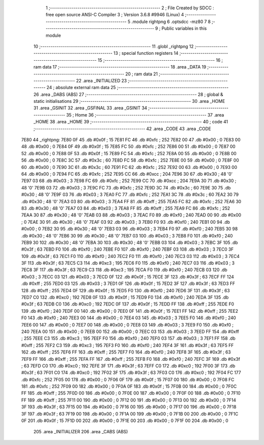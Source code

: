                               1 ;--------------------------------------------------------
                              2 ; File Created by SDCC : free open source ANSI-C Compiler
                              3 ; Version 3.6.8 #9946 (Linux)
                              4 ;--------------------------------------------------------
                              5 	.module rightpng
                              6 	.optsdcc -mz80
                              7 	
                              8 ;--------------------------------------------------------
                              9 ; Public variables in this module
                             10 ;--------------------------------------------------------
                             11 	.globl _rightpng
                             12 ;--------------------------------------------------------
                             13 ; special function registers
                             14 ;--------------------------------------------------------
                             15 ;--------------------------------------------------------
                             16 ; ram data
                             17 ;--------------------------------------------------------
                             18 	.area _DATA
                             19 ;--------------------------------------------------------
                             20 ; ram data
                             21 ;--------------------------------------------------------
                             22 	.area _INITIALIZED
                             23 ;--------------------------------------------------------
                             24 ; absolute external ram data
                             25 ;--------------------------------------------------------
                             26 	.area _DABS (ABS)
                             27 ;--------------------------------------------------------
                             28 ; global & static initialisations
                             29 ;--------------------------------------------------------
                             30 	.area _HOME
                             31 	.area _GSINIT
                             32 	.area _GSFINAL
                             33 	.area _GSINIT
                             34 ;--------------------------------------------------------
                             35 ; Home
                             36 ;--------------------------------------------------------
                             37 	.area _HOME
                             38 	.area _HOME
                             39 ;--------------------------------------------------------
                             40 ; code
                             41 ;--------------------------------------------------------
                             42 	.area _CODE
                             43 	.area _CODE
   7E80                      44 _rightpng:
   7E80 0F                   45 	.db #0x0f	; 15
   7E81 FC                   46 	.db #0xfc	; 252
   7E82 00                   47 	.db #0x00	; 0
   7E83 00                   48 	.db #0x00	; 0
   7E84 0F                   49 	.db #0x0f	; 15
   7E85 FC                   50 	.db #0xfc	; 252
   7E86 00                   51 	.db #0x00	; 0
   7E87 00                   52 	.db #0x00	; 0
   7E88 0F                   53 	.db #0x0f	; 15
   7E89 FC                   54 	.db #0xfc	; 252
   7E8A 00                   55 	.db #0x00	; 0
   7E8B 00                   56 	.db #0x00	; 0
   7E8C 3C                   57 	.db #0x3c	; 60
   7E8D FC                   58 	.db #0xfc	; 252
   7E8E 00                   59 	.db #0x00	; 0
   7E8F 00                   60 	.db #0x00	; 0
   7E90 3C                   61 	.db #0x3c	; 60
   7E91 FC                   62 	.db #0xfc	; 252
   7E92 00                   63 	.db #0x00	; 0
   7E93 00                   64 	.db #0x00	; 0
   7E94 FC                   65 	.db #0xfc	; 252
   7E95 CC                   66 	.db #0xcc	; 204
   7E96 30                   67 	.db #0x30	; 48	'0'
   7E97 03                   68 	.db #0x03	; 3
   7E98 FC                   69 	.db #0xfc	; 252
   7E99 CC                   70 	.db #0xcc	; 204
   7E9A 30                   71 	.db #0x30	; 48	'0'
   7E9B 03                   72 	.db #0x03	; 3
   7E9C FC                   73 	.db #0xfc	; 252
   7E9D 3C                   74 	.db #0x3c	; 60
   7E9E 30                   75 	.db #0x30	; 48	'0'
   7E9F 03                   76 	.db #0x03	; 3
   7EA0 FC                   77 	.db #0xfc	; 252
   7EA1 3C                   78 	.db #0x3c	; 60
   7EA2 30                   79 	.db #0x30	; 48	'0'
   7EA3 03                   80 	.db #0x03	; 3
   7EA4 FF                   81 	.db #0xff	; 255
   7EA5 FC                   82 	.db #0xfc	; 252
   7EA6 30                   83 	.db #0x30	; 48	'0'
   7EA7 03                   84 	.db #0x03	; 3
   7EA8 FF                   85 	.db #0xff	; 255
   7EA9 FC                   86 	.db #0xfc	; 252
   7EAA 30                   87 	.db #0x30	; 48	'0'
   7EAB 03                   88 	.db #0x03	; 3
   7EAC F0                   89 	.db #0xf0	; 240
   7EAD 00                   90 	.db #0x00	; 0
   7EAE 30                   91 	.db #0x30	; 48	'0'
   7EAF 03                   92 	.db #0x03	; 3
   7EB0 F0                   93 	.db #0xf0	; 240
   7EB1 00                   94 	.db #0x00	; 0
   7EB2 30                   95 	.db #0x30	; 48	'0'
   7EB3 03                   96 	.db #0x03	; 3
   7EB4 F0                   97 	.db #0xf0	; 240
   7EB5 30                   98 	.db #0x30	; 48	'0'
   7EB6 30                   99 	.db #0x30	; 48	'0'
   7EB7 03                  100 	.db #0x03	; 3
   7EB8 F0                  101 	.db #0xf0	; 240
   7EB9 30                  102 	.db #0x30	; 48	'0'
   7EBA 30                  103 	.db #0x30	; 48	'0'
   7EBB 03                  104 	.db #0x03	; 3
   7EBC 3F                  105 	.db #0x3f	; 63
   7EBD F0                  106 	.db #0xf0	; 240
   7EBE F0                  107 	.db #0xf0	; 240
   7EBF 03                  108 	.db #0x03	; 3
   7EC0 3F                  109 	.db #0x3f	; 63
   7EC1 F0                  110 	.db #0xf0	; 240
   7EC2 F0                  111 	.db #0xf0	; 240
   7EC3 03                  112 	.db #0x03	; 3
   7EC4 3F                  113 	.db #0x3f	; 63
   7EC5 C3                  114 	.db #0xc3	; 195
   7EC6 F0                  115 	.db #0xf0	; 240
   7EC7 03                  116 	.db #0x03	; 3
   7EC8 3F                  117 	.db #0x3f	; 63
   7EC9 C3                  118 	.db #0xc3	; 195
   7ECA F0                  119 	.db #0xf0	; 240
   7ECB 03                  120 	.db #0x03	; 3
   7ECC 03                  121 	.db #0x03	; 3
   7ECD 0F                  122 	.db #0x0f	; 15
   7ECE 3F                  123 	.db #0x3f	; 63
   7ECF FF                  124 	.db #0xff	; 255
   7ED0 03                  125 	.db #0x03	; 3
   7ED1 0F                  126 	.db #0x0f	; 15
   7ED2 3F                  127 	.db #0x3f	; 63
   7ED3 FF                  128 	.db #0xff	; 255
   7ED4 0F                  129 	.db #0x0f	; 15
   7ED5 F0                  130 	.db #0xf0	; 240
   7ED6 3F                  131 	.db #0x3f	; 63
   7ED7 C0                  132 	.db #0xc0	; 192
   7ED8 0F                  133 	.db #0x0f	; 15
   7ED9 F0                  134 	.db #0xf0	; 240
   7EDA 3F                  135 	.db #0x3f	; 63
   7EDB C0                  136 	.db #0xc0	; 192
   7EDC 0F                  137 	.db #0x0f	; 15
   7EDD FF                  138 	.db #0xff	; 255
   7EDE F0                  139 	.db #0xf0	; 240
   7EDF 00                  140 	.db #0x00	; 0
   7EE0 0F                  141 	.db #0x0f	; 15
   7EE1 FF                  142 	.db #0xff	; 255
   7EE2 F0                  143 	.db #0xf0	; 240
   7EE3 00                  144 	.db #0x00	; 0
   7EE4 03                  145 	.db #0x03	; 3
   7EE5 F0                  146 	.db #0xf0	; 240
   7EE6 00                  147 	.db #0x00	; 0
   7EE7 00                  148 	.db #0x00	; 0
   7EE8 03                  149 	.db #0x03	; 3
   7EE9 F0                  150 	.db #0xf0	; 240
   7EEA 00                  151 	.db #0x00	; 0
   7EEB 00                  152 	.db #0x00	; 0
   7EEC 03                  153 	.db #0x03	; 3
   7EED FF                  154 	.db #0xff	; 255
   7EEE C3                  155 	.db #0xc3	; 195
   7EEF F0                  156 	.db #0xf0	; 240
   7EF0 03                  157 	.db #0x03	; 3
   7EF1 FF                  158 	.db #0xff	; 255
   7EF2 C3                  159 	.db #0xc3	; 195
   7EF3 F0                  160 	.db #0xf0	; 240
   7EF4 3F                  161 	.db #0x3f	; 63
   7EF5 FF                  162 	.db #0xff	; 255
   7EF6 FF                  163 	.db #0xff	; 255
   7EF7 F0                  164 	.db #0xf0	; 240
   7EF8 3F                  165 	.db #0x3f	; 63
   7EF9 FF                  166 	.db #0xff	; 255
   7EFA FF                  167 	.db #0xff	; 255
   7EFB F0                  168 	.db #0xf0	; 240
   7EFC 3F                  169 	.db #0x3f	; 63
   7EFD C0                  170 	.db #0xc0	; 192
   7EFE 3F                  171 	.db #0x3f	; 63
   7EFF C0                  172 	.db #0xc0	; 192
   7F00 3F                  173 	.db #0x3f	; 63
   7F01 C0                  174 	.db #0xc0	; 192
   7F02 3F                  175 	.db #0x3f	; 63
   7F03 C0                  176 	.db #0xc0	; 192
   7F04 FC                  177 	.db #0xfc	; 252
   7F05 00                  178 	.db #0x00	; 0
   7F06 0F                  179 	.db #0x0f	; 15
   7F07 00                  180 	.db #0x00	; 0
   7F08 FC                  181 	.db #0xfc	; 252
   7F09 00                  182 	.db #0x00	; 0
   7F0A 0F                  183 	.db #0x0f	; 15
   7F0B 00                  184 	.db #0x00	; 0
   7F0C FF                  185 	.db #0xff	; 255
   7F0D 00                  186 	.db #0x00	; 0
   7F0E 00                  187 	.db #0x00	; 0
   7F0F 00                  188 	.db #0x00	; 0
   7F10 FF                  189 	.db #0xff	; 255
   7F11 00                  190 	.db #0x00	; 0
   7F12 00                  191 	.db #0x00	; 0
   7F13 00                  192 	.db #0x00	; 0
   7F14 3F                  193 	.db #0x3f	; 63
   7F15 00                  194 	.db #0x00	; 0
   7F16 00                  195 	.db #0x00	; 0
   7F17 00                  196 	.db #0x00	; 0
   7F18 3F                  197 	.db #0x3f	; 63
   7F19 00                  198 	.db #0x00	; 0
   7F1A 00                  199 	.db #0x00	; 0
   7F1B 00                  200 	.db #0x00	; 0
   7F1C 0F                  201 	.db #0x0f	; 15
   7F1D 00                  202 	.db #0x00	; 0
   7F1E 00                  203 	.db #0x00	; 0
   7F1F 00                  204 	.db #0x00	; 0
                            205 	.area _INITIALIZER
                            206 	.area _CABS (ABS)
